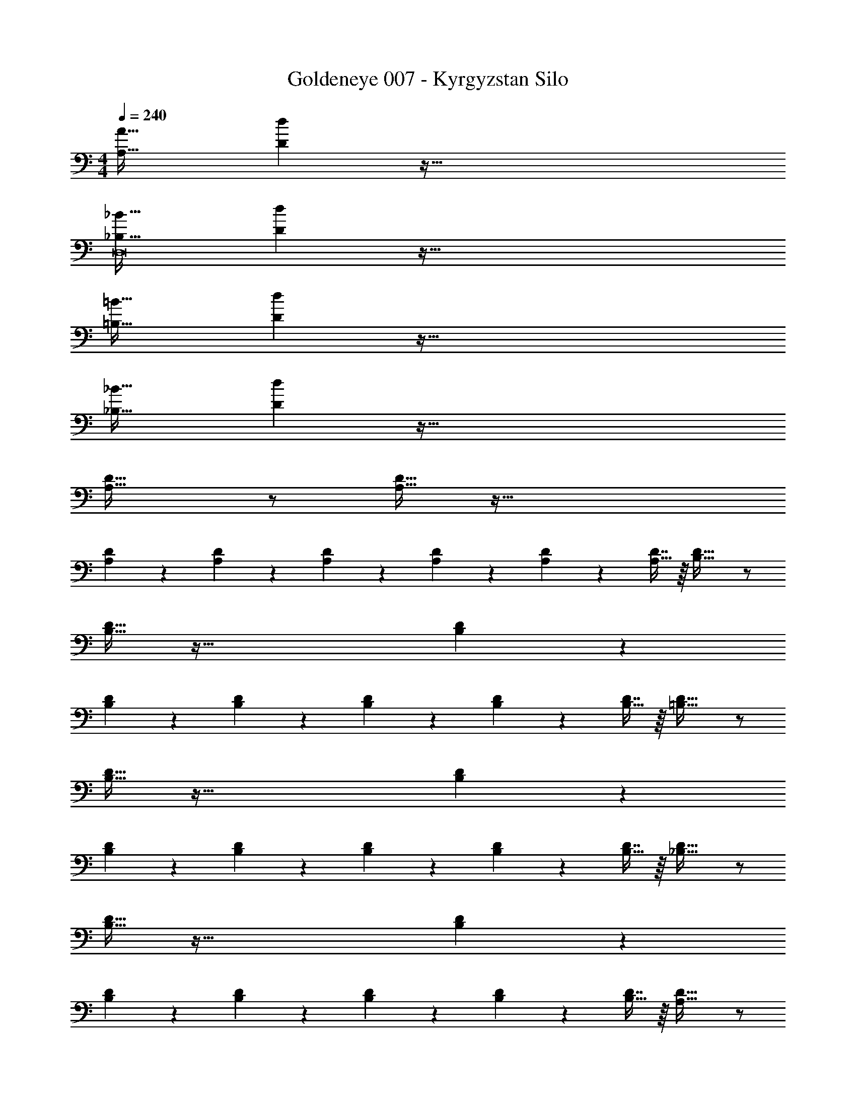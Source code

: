 X: 1
T: Goldeneye 007 - Kyrgyzstan Silo
Z: ABC Generated by Starbound Composer
L: 1/4
M: 4/4
Q: 1/4=240
K: C
[A,33/32A33/32] [Dd] z191/32 
[_B,33/32_B33/32D,8] [Dd] z191/32 
[=B,33/32=B33/32] [Dd] z191/32 
[_B,33/32_B33/32] [Dd] z191/32 
[A,33/32D33/32] z/ [A,15/32D15/32] z97/32 
[A,41/96D41/96] z7/96 [A,41/96D41/96] z7/96 [A,41/96D41/96] z7/96 [A,67/160D67/160] z/20 [A,4/9D4/9] z/18 [D7/16A,17/32] z/16 [B,33/32D33/32] z/ 
[B,15/32D15/32] z97/32 [B,41/96D41/96] z7/96 
[B,41/96D41/96] z7/96 [B,41/96D41/96] z7/96 [B,67/160D67/160] z/20 [B,4/9D4/9] z/18 [D7/16B,17/32] z/16 [=B,33/32D33/32] z/ 
[B,15/32D15/32] z97/32 [B,41/96D41/96] z7/96 
[B,41/96D41/96] z7/96 [B,41/96D41/96] z7/96 [B,67/160D67/160] z/20 [B,4/9D4/9] z/18 [D7/16B,17/32] z/16 [_B,33/32D33/32] z/ 
[B,15/32D15/32] z97/32 [B,41/96D41/96] z7/96 
[B,41/96D41/96] z7/96 [B,41/96D41/96] z7/96 [B,67/160D67/160] z/20 [B,4/9D4/9] z/18 [D7/16B,17/32] z/16 [A,33/32D33/32] z/ 
[A,15/32D15/32] z97/32 [A,41/96D41/96] z7/96 
[A,41/96D41/96] z7/96 [A,41/96D41/96] z7/96 [A,67/160D67/160] z/20 [A,4/9D4/9] z/18 [D7/16A,17/32] z/16 [B,33/32D33/32] z/ 
[B,15/32D15/32] z97/32 [B,41/96D41/96] z7/96 
[B,41/96D41/96] z7/96 [B,41/96D41/96] z7/96 [B,67/160D67/160] z/20 [B,4/9D4/9] z/18 [D7/16B,17/32] z/16 [=B,33/32D33/32] z/ 
[B,15/32D15/32] z97/32 [B,41/96D41/96] z7/96 
[B,41/96D41/96] z7/96 [B,41/96D41/96] z7/96 [B,67/160D67/160] z/20 [B,4/9D4/9] z/18 [D7/16B,17/32] z/16 [_B,33/32D33/32] z/ 
[B,15/32D15/32] z97/32 [B,41/96D41/96] z7/96 
[B,41/96D41/96] z7/96 [B,41/96D41/96] z7/96 [B,67/160D67/160] z/20 [B,4/9D4/9] z/18 [D7/16B,17/32] z/16 [D33/32d33/32A,,8] z223/32 
[B,33/32B33/32_B,,8] [B,B] z31/32 [B,B] z65/32 
[C31/32c31/32] z [D33/32d33/32A,,8] z223/32 
[B,33/32B33/32B,,8] [B,B] z31/32 [B,B] z65/32 
[C31/32c31/32] z [A,33/32D33/32F33/32A33/32] z/ [A,15/32D15/32] z97/32 
[A,41/96D41/96] z7/96 [A,41/96D41/96] z7/96 [A,41/96D41/96] z7/96 [A,67/160D67/160] z/20 [A,4/9D4/9] z/18 [D7/16A,17/32] z/16 [B,33/32D33/32F33/32B33/32] z/ 
[B,15/32D15/32] z97/32 [B,41/96D41/96] z7/96 
[B,41/96D41/96] z7/96 [B,41/96D41/96] z7/96 [B,67/160D67/160] z/20 [B,4/9D4/9] z/18 [D7/16B,17/32] z/16 [=B,33/32D33/32F33/32=B33/32] z/ 
[B,15/32D15/32] z97/32 [B,41/96D41/96] z7/96 
[B,41/96D41/96] z7/96 [B,41/96D41/96] z7/96 [B,67/160D67/160] z/20 [B,4/9D4/9] z/18 [D7/16B,17/32] z/16 [_B,33/32D33/32F33/32_B33/32] z/ 
[B,15/32D15/32] z97/32 [B,41/96D41/96] z7/96 
[B,41/96D41/96] z7/96 [B,41/96D41/96] z7/96 [B,67/160D67/160] z/20 [B,4/9D4/9] z/18 [D7/16B,17/32] z/16 [A,33/32D33/32F33/32A33/32] z/ 
[A,15/32D15/32] z97/32 [A,41/96D41/96] z7/96 
[A,41/96D41/96] z7/96 [A,41/96D41/96] z7/96 [A,67/160D67/160] z/20 [A,4/9D4/9] z/18 [D7/16A,17/32] z/16 [B,33/32D33/32F33/32B33/32] z/ 
[B,15/32D15/32] z97/32 [B,41/96D41/96] z7/96 
[B,41/96D41/96] z7/96 [B,41/96D41/96] z7/96 [B,67/160D67/160] z/20 [B,4/9D4/9] z/18 [D7/16B,17/32] z/16 [=B,33/32D33/32F33/32=B33/32] z/ 
[B,15/32D15/32] z97/32 [B,41/96D41/96] z7/96 
[B,41/96D41/96] z7/96 [B,41/96D41/96] z7/96 [B,67/160D67/160] z/20 [B,4/9D4/9] z/18 [D7/16B,17/32] z/16 [_B,33/32D33/32F33/32_B33/32] z/ 
[B,15/32D15/32] z97/32 [B,41/96D41/96] z7/96 
[B,41/96D41/96] z7/96 [B,41/96D41/96] z7/96 [B,67/160D67/160] z/20 [B,4/9D4/9] z/18 [D7/16B,17/32] z/16 [A,33/32D33/32F33/32A33/32] z/ 
[A,15/32D15/32] z97/32 [A,41/96D41/96] z7/96 
[A,41/96D41/96] z7/96 [A,41/96D41/96] z7/96 [A,67/160D67/160] z/20 [A,4/9D4/9] z/18 [D7/16A,17/32] z/16 [B,33/32D33/32F33/32B33/32] z/ 
[B,15/32D15/32] z97/32 [B,41/96D41/96] z7/96 
[B,41/96D41/96] z7/96 [B,41/96D41/96] z7/96 [B,67/160D67/160] z/20 [B,4/9D4/9] z/18 [D7/16B,17/32] z/16 [=B,33/32D33/32F33/32=B33/32] z/ 
[B,15/32D15/32] z97/32 [B,41/96D41/96] z7/96 
[B,41/96D41/96] z7/96 [B,41/96D41/96] z7/96 [B,67/160D67/160] z/20 [B,4/9D4/9] z/18 [D7/16B,17/32] z/16 [_B,33/32D33/32F33/32_B33/32] z/ 
[B,15/32D15/32] z97/32 [B,41/96D41/96] z7/96 
[B,41/96D41/96] z7/96 [B,41/96D41/96] z7/96 [B,67/160D67/160] z/20 [B,4/9D4/9] z/18 [D7/16B,17/32] z/16 [A,33/32D33/32F33/32A33/32] z/ 
[A,15/32D15/32] z97/32 [A,41/96D41/96] z7/96 
[A,41/96D41/96] z7/96 [A,41/96D41/96] z7/96 [A,67/160D67/160] z/20 [A,4/9D4/9] z/18 [D7/16A,17/32] z/16 [B,33/32D33/32F33/32B33/32] z/ 
[B,15/32D15/32] z97/32 [B,41/96D41/96] z7/96 
[B,41/96D41/96] z7/96 [B,41/96D41/96] z7/96 [B,67/160D67/160] z/20 [B,4/9D4/9] z/18 [D7/16B,17/32] z/16 [=B,33/32D33/32F33/32=B33/32] z/ 
[B,15/32D15/32] z97/32 [B,41/96D41/96] z7/96 
[B,41/96D41/96] z7/96 [B,41/96D41/96] z7/96 [B,67/160D67/160] z/20 [B,4/9D4/9] z/18 [D7/16B,17/32] z/16 [_B,33/32D33/32F33/32_B33/32] z/ 
[B,15/32D15/32] z97/32 [B,41/96D41/96] z7/96 
[B,41/96D41/96] z7/96 [B,41/96D41/96] z7/96 [B,67/160D67/160] z/20 [B,4/9D4/9] z/18 [D7/16B,17/32] z/16 [D33/32F33/32A33/32d33/32] z223/32 
[B,33/32F33/32B33/32] [B,B] z31/32 [B,B] z65/32 
[C31/32c31/32] z [D33/32F33/32A33/32d33/32] z223/32 
[B,33/32F33/32B33/32] [B,B] z31/32 [B,B] z65/32 
[C31/32c31/32] z [D15/32D,15/32] z/16 [D7/16D,7/16] z/16 [D41/96D,41/96] z7/96 [D41/96D,41/96] z7/96 
[D41/96D,41/96] z7/96 [D,67/160D49/96] z/20 [F4/9D,4/9] z/18 [F7/16D,7/16] z/16 [F15/32D,15/32] z/16 [F7/16D,7/16] z/16 [F41/96D,41/96] z7/96 [D,41/96F83/160] z7/96 
[^c41/96D,41/96] z7/96 [c67/160D,67/160] z/20 [c4/9D,4/9] z/18 [D,7/16c17/32] z/16 [=c15/32D,15/32] z/16 [c7/16D,7/16] z/16 [c41/96D,41/96] z7/96 [c41/96D,41/96] z7/96 
[c41/96D,41/96] z7/96 [c67/160D,67/160] z/20 [c4/9D,4/9] z/18 [c7/16D,7/16] z/16 [c15/32D,15/32] z/16 [c7/16D,7/16] z/16 [c41/96D,41/96] z7/96 [D,41/96c83/160] z7/96 
[F41/96D,41/96] z7/96 [F67/160D,67/160] z/20 [F4/9D,4/9] z/18 [D,7/16F17/32] z/16 [^G15/32D,15/32] z/16 [G7/16D,7/16] z/16 [G41/96D,41/96] z7/96 [G41/96D,41/96] z7/96 
[G41/96D,41/96] z7/96 [D,67/160G49/96] z/20 [A4/9D,4/9] z/18 [A7/16D,7/16] z/16 [A15/32D,15/32] z/16 [A7/16D,7/16] z/16 [A41/96D,41/96] z7/96 [A41/96D,41/96] z7/96 
[A41/96D,41/96] z7/96 [A67/160D,67/160] z/20 [A4/9D,4/9] z/18 [A7/16D,7/16] z/16 [A15/32D,15/32] z/16 [A7/16D,7/16] z/16 [A41/96D,41/96] z7/96 [A41/96D,41/96] z7/96 
[A41/96D,41/96] z7/96 [A67/160D,67/160] z/20 [A4/9D,4/9] z/18 [A7/16D,7/16] z/16 [A15/32D,15/32] z/16 [A7/16D,7/16] z/16 [A41/96D,41/96] z7/96 [A41/96D,41/96] z7/96 
[A41/96D,41/96] z7/96 [A67/160D,67/160] z/20 [A4/9D,4/9] z/18 [A7/16D,7/16] z/16 [A15/32D,15/32] z/16 [A7/16D,7/16] z/16 [A41/96D,41/96] z7/96 [A41/96D,41/96] z7/96 
[A41/96D,41/96] z7/96 [A67/160D,67/160] z/20 [A4/9D,4/9] z/18 [D,7/16A17/32] z/16 [F15/32D,15/32] z/16 [F7/16D,7/16] z/16 [F41/96D,41/96] z7/96 [F41/96D,41/96] z7/96 
[F41/96D,41/96] z7/96 [D,67/160F49/96] z/20 [E4/9D,4/9] z/18 [E7/16D,7/16] z/16 [E15/32D,15/32] z/16 [E7/16D,7/16] z/16 [E41/96D,41/96] z7/96 [E41/96D,41/96] z7/96 
[E41/96D,41/96] z7/96 [E67/160D,67/160] z/20 [E4/9D,4/9] z/18 [E7/16D,7/16] z/16 [E15/32D,15/32] z/16 [E7/16D,7/16] z/16 [E41/96D,41/96] z7/96 [E41/96D,41/96] z7/96 
[E41/96D,41/96] z7/96 [E67/160D,67/160] z/20 [E4/9D,4/9] z/18 [D,7/16E17/32] z/16 [D15/32D,15/32] z/16 [D7/16D,7/16] z/16 [D41/96D,41/96] z7/96 [D41/96D,41/96] z7/96 
[D41/96D,41/96] z7/96 [D67/160D,67/160] z/20 [D4/9D,4/9] z/18 [D,7/16D17/32] z/16 [=G15/32D,15/32=B,15/32] z/16 [G7/16D,7/16B,7/16] z/16 [G41/96D,41/96B,41/96] z7/96 [G41/96D,41/96B,41/96] z7/96 
[G41/96D,41/96B,41/96] z7/96 [G67/160D,67/160B,67/160] z/20 [G4/9D,4/9B,4/9] z/18 [G7/16D,7/16B,7/16] z/16 [G15/32D,15/32B,15/32] z/16 [G7/16D,7/16B,7/16] z/16 [G41/96D,41/96B,41/96] z7/96 [G41/96D,41/96B,41/96] z7/96 
[G41/96D,41/96B,41/96] z7/96 [G67/160D,67/160B,67/160] z/20 [G4/9D,4/9B,4/9] z/18 [G7/16D,7/16B,7/16] z/16 [G15/32D,15/32B,15/32] z/16 [G7/16D,7/16B,7/16] z/16 [G41/96D,41/96B,41/96] z7/96 [G41/96D,41/96B,41/96] z7/96 
[G41/96D,41/96B,41/96] z7/96 [G67/160D,67/160B,67/160] z/20 [G4/9D,4/9B,4/9] z/18 [G7/16D,7/16B,7/16] z/16 [G15/32D,15/32B,15/32] z/16 [G7/16D,7/16B,7/16] z/16 [G41/96D,41/96B,41/96] z7/96 [G41/96D,41/96B,41/96] z7/96 
[G41/96D,41/96B,41/96] z7/96 [G67/160D,67/160B,67/160] z/20 [G4/9D,4/9B,4/9] z/18 [D,7/16B,7/16G17/32] z/16 [D15/32D,15/32] z/16 [D7/16D,7/16] z/16 [D41/96D,41/96] z7/96 [D41/96D,41/96] z7/96 
[D41/96D,41/96] z7/96 [D,67/160D49/96] z/20 [F4/9D,4/9] z/18 [F7/16D,7/16] z/16 [F15/32D,15/32] z/16 [F7/16D,7/16] z/16 [F41/96D,41/96] z7/96 [D,41/96F83/160] z7/96 
[^c41/96D,41/96] z7/96 [c67/160D,67/160] z/20 [c4/9D,4/9] z/18 [D,7/16c17/32] z/16 [=c15/32D,15/32] z/16 [c7/16D,7/16] z/16 [c41/96D,41/96] z7/96 [c41/96D,41/96] z7/96 
[c41/96D,41/96] z7/96 [c67/160D,67/160] z/20 [c4/9D,4/9] z/18 [c7/16D,7/16] z/16 [c15/32D,15/32] z/16 [c7/16D,7/16] z/16 [c41/96D,41/96] z7/96 [D,41/96c83/160] z7/96 
[F41/96D,41/96] z7/96 [F67/160D,67/160] z/20 [F4/9D,4/9] z/18 [D,7/16F17/32] z/16 [^G15/32D,15/32] z/16 [G7/16D,7/16] z/16 [G41/96D,41/96] z7/96 [G41/96D,41/96] z7/96 
[G41/96D,41/96] z7/96 [D,67/160G49/96] z/20 [A4/9D,4/9] z/18 [A7/16D,7/16] z/16 [A15/32D,15/32] z/16 [A7/16D,7/16] z/16 [A41/96D,41/96] z7/96 [A41/96D,41/96] z7/96 
[A41/96D,41/96] z7/96 [A67/160D,67/160] z/20 [A4/9D,4/9] z/18 [A7/16D,7/16] z/16 [A15/32D,15/32] z/16 [A7/16D,7/16] z/16 [A41/96D,41/96] z7/96 [A41/96D,41/96] z7/96 
[A41/96D,41/96] z7/96 [A67/160D,67/160] z/20 [A4/9D,4/9] z/18 [A7/16D,7/16] z/16 [A15/32D,15/32] z/16 [A7/16D,7/16] z/16 [A41/96D,41/96] z7/96 [A41/96D,41/96] z7/96 
[A41/96D,41/96] z7/96 [A67/160D,67/160] z/20 [A4/9D,4/9] z/18 [D,7/16A17/32] z/16 [D,15/32D33/32d33/32] z/16 D,7/16 z/16 [D,41/96D9] z7/96 D,41/96 z7/96 
D,41/96 z7/96 D,67/160 z/20 D,4/9 z/18 D,7/16 z/16 D,15/32 z/16 D,7/16 z/16 D,41/96 z7/96 D,41/96 z7/96 
D,41/96 z7/96 D,67/160 z/20 D,4/9 z/18 D,7/16 z/16 D,15/32 z/16 D,7/16 z/16 D,41/96 z7/96 D,41/96 z7/96 
D,41/96 z7/96 D,67/160 z/20 D,4/9 z/18 D,7/16 z/16 [D,15/32F,321/32] z/16 D,7/16 z/16 D,41/96 z7/96 D,41/96 z7/96 
D,41/96 z7/96 D,67/160 z/20 D,4/9 z/18 D,7/16 z/16 D,15/32 z/16 D,7/16 z/16 D,41/96 z7/96 D,41/96 z7/96 
D,41/96 z7/96 D,67/160 z/20 D,4/9 z/18 D,7/16 z/16 D,15/32 z/16 D,7/16 z/16 D,41/96 z7/96 D,41/96 z7/96 
D,41/96 z7/96 D,67/160 z/20 D,4/9 z/18 D,7/16 z/16 D,15/32 z/16 D,7/16 z/16 D,41/96 z7/96 D,41/96 z7/96 
D,41/96 z7/96 D,67/160 z/20 D,4/9 z/18 D,7/16 z/16 D,15/32 z/16 D,7/16 z/16 D,41/96 z7/96 D,41/96 z7/96 
D,41/96 z7/96 D,67/160 z/20 D,4/9 z/18 D,7/16 z/16 D,15/32 z/16 D,7/16 z/16 D,41/96 z7/96 D,41/96 z7/96 
D,41/96 z7/96 D,67/160 z/20 [D,4/9C,65/32] z/18 D,7/16 z/16 D,15/32 z/16 D,7/16 z/16 D,41/96 z7/96 D,41/96 z7/96 
[D,41/96=B,,63/32] z7/96 D,67/160 z/20 D,4/9 z/18 D,7/16 z/16 D,15/32 z/16 D,7/16 z/16 [D,41/96_B,,63/32] z7/96 D,41/96 z7/96 
D,41/96 z7/96 D,67/160 z/20 D,4/9 z/18 D,7/16 z/16 D,15/32 z/16 D,7/16 z/16 D,41/96 z7/96 D,41/96 z7/96 
D,41/96 z7/96 D,67/160 z/20 D,4/9 z/18 D,7/16 z/16 D,15/32 z/16 D,7/16 z/16 D,41/96 z7/96 D,41/96 z7/96 
D,41/96 z7/96 D,67/160 z/20 [D,4/9C,65/32] z/18 D,7/16 z/16 D,15/32 z/16 D,7/16 z/16 D,41/96 z7/96 D,41/96 z7/96 
[D,41/96=B,,63/32] z7/96 D,67/160 z/20 D,4/9 z/18 D,7/16 z/16 D,15/32 z/16 D,7/16 z/16 [D,41/96_B,,63/32] z7/96 D,41/96 z7/96 
D,41/96 z7/96 D,67/160 z/20 D,4/9 z/18 D,7/16 z/16 D,15/32 z/16 D,7/16 z/16 D,41/96 z7/96 D,41/96 z7/96 
D,41/96 z7/96 D,67/160 z/20 D,4/9 z/18 D,7/16 z/16 [D,15/32d'65/32] z/16 D,7/16 z/16 D,41/96 z7/96 D,41/96 z7/96 
D,41/96 z7/96 D,67/160 z/20 [D,4/9c'65/32C,65/32] z/18 D,7/16 z/16 D,15/32 z/16 D,7/16 z/16 D,41/96 z7/96 D,41/96 z7/96 
[D,41/96b63/32=B,,63/32] z7/96 D,67/160 z/20 D,4/9 z/18 D,7/16 z/16 D,15/32 z/16 D,7/16 z/16 [D,41/96_b63/32_B,,63/32] z7/96 D,41/96 z7/96 
D,41/96 z7/96 D,67/160 z/20 D,4/9 z/18 D,7/16 z/16 D,15/32 z/16 D,7/16 z/16 D,41/96 z7/96 D,41/96 z7/96 
D,41/96 z7/96 D,67/160 z/20 D,4/9 z/18 D,7/16 z/16 [D,15/32d'65/32] z/16 D,7/16 z/16 D,41/96 z7/96 D,41/96 z7/96 
D,41/96 z7/96 D,67/160 z/20 [D,4/9c'65/32C,65/32] z/18 D,7/16 z/16 D,15/32 z/16 D,7/16 z/16 D,41/96 z7/96 D,41/96 z7/96 
[D,41/96=b63/32=B,,63/32] z7/96 D,67/160 z/20 D,4/9 z/18 D,7/16 z/16 D,15/32 z/16 D,7/16 z/16 [D,41/96_b63/32_B,,63/32] z7/96 D,41/96 z7/96 
D,41/96 z7/96 D,67/160 z/20 D,4/9 z/18 D,7/16 z/16 D,15/32 z/16 D,7/16 z/16 D,41/96 z7/96 D,41/96 z7/96 
D,41/96 z7/96 D,67/160 z/20 D,4/9 z/18 [z/D,17/32] [_B,33/32B33/32d32e32e'32] z17 
B,,63/32 D,65/32 
E,4 
F,4 
B,63/32 [A,33/32A33/32] [Dd] z191/32 
[B,33/32B33/32D,8] [Dd] z191/32 
[=B,33/32=B33/32] [Dd] z191/32 
[_B,33/32_B33/32] [Dd] z191/32 
[A,33/32D33/32] z/ [A,15/32D15/32] z97/32 
[A,41/96D41/96] z7/96 [A,41/96D41/96] z7/96 [A,41/96D41/96] z7/96 [A,67/160D67/160] z/20 [A,4/9D4/9] z/18 [D7/16A,17/32] z/16 [B,33/32D33/32] z/ 
[B,15/32D15/32] z97/32 [B,41/96D41/96] z7/96 
[B,41/96D41/96] z7/96 [B,41/96D41/96] z7/96 [B,67/160D67/160] z/20 [B,4/9D4/9] z/18 [D7/16B,17/32] z/16 [=B,33/32D33/32] z/ 
[B,15/32D15/32] z97/32 [B,41/96D41/96] z7/96 
[B,41/96D41/96] z7/96 [B,41/96D41/96] z7/96 [B,67/160D67/160] z/20 [B,4/9D4/9] z/18 [D7/16B,17/32] z/16 [_B,33/32D33/32] z/ 
[B,15/32D15/32] z97/32 [B,41/96D41/96] z7/96 
[B,41/96D41/96] z7/96 [B,41/96D41/96] z7/96 [B,67/160D67/160] z/20 [B,4/9D4/9] z/18 [D7/16B,17/32] z/16 [A,33/32D33/32] z/ 
[A,15/32D15/32] z97/32 [A,41/96D41/96] z7/96 
[A,41/96D41/96] z7/96 [A,41/96D41/96] z7/96 [A,67/160D67/160] z/20 [A,4/9D4/9] z/18 [D7/16A,17/32] z/16 [B,33/32D33/32] z/ 
[B,15/32D15/32] z97/32 [B,41/96D41/96] z7/96 
[B,41/96D41/96] z7/96 [B,41/96D41/96] z7/96 [B,67/160D67/160] z/20 [B,4/9D4/9] z/18 [D7/16B,17/32] z/16 [=B,33/32D33/32] z/ 
[B,15/32D15/32] z97/32 [B,41/96D41/96] z7/96 
[B,41/96D41/96] z7/96 [B,41/96D41/96] z7/96 [B,67/160D67/160] z/20 [B,4/9D4/9] z/18 [D7/16B,17/32] z/16 [_B,33/32D33/32] z/ 
[B,15/32D15/32] z97/32 [B,41/96D41/96] z7/96 
[B,41/96D41/96] z7/96 [B,41/96D41/96] z7/96 [B,67/160D67/160] z/20 [B,4/9D4/9] z/18 [D7/16B,17/32] z/16 [D33/32d33/32A,,8] z223/32 
[B,33/32B33/32B,,8] [B,B] z31/32 [B,B] z65/32 
[C31/32c31/32] z [D33/32d33/32A,,8] z223/32 
[B,33/32B33/32B,,8] [B,B] z31/32 [B,B] z65/32 
[C31/32c31/32] z [A,33/32D33/32F33/32A33/32] z/ [A,15/32D15/32] z97/32 
[A,41/96D41/96] z7/96 [A,41/96D41/96] z7/96 [A,41/96D41/96] z7/96 [A,67/160D67/160] z/20 [A,4/9D4/9] z/18 [D7/16A,17/32] z/16 [B,33/32D33/32F33/32B33/32] z/ 
[B,15/32D15/32] z97/32 [B,41/96D41/96] z7/96 
[B,41/96D41/96] z7/96 [B,41/96D41/96] z7/96 [B,67/160D67/160] z/20 [B,4/9D4/9] z/18 [D7/16B,17/32] z/16 [=B,33/32D33/32F33/32=B33/32] z/ 
[B,15/32D15/32] z97/32 [B,41/96D41/96] z7/96 
[B,41/96D41/96] z7/96 [B,41/96D41/96] z7/96 [B,67/160D67/160] z/20 [B,4/9D4/9] z/18 [D7/16B,17/32] z/16 [_B,33/32D33/32F33/32_B33/32] z/ 
[B,15/32D15/32] z97/32 [B,41/96D41/96] z7/96 
[B,41/96D41/96] z7/96 [B,41/96D41/96] z7/96 [B,67/160D67/160] z/20 [B,4/9D4/9] z/18 [D7/16B,17/32] z/16 [A,33/32D33/32F33/32A33/32] z/ 
[A,15/32D15/32] z97/32 [A,41/96D41/96] z7/96 
[A,41/96D41/96] z7/96 [A,41/96D41/96] z7/96 [A,67/160D67/160] z/20 [A,4/9D4/9] z/18 [D7/16A,17/32] z/16 [B,33/32D33/32F33/32B33/32] z/ 
[B,15/32D15/32] z97/32 [B,41/96D41/96] z7/96 
[B,41/96D41/96] z7/96 [B,41/96D41/96] z7/96 [B,67/160D67/160] z/20 [B,4/9D4/9] z/18 [D7/16B,17/32] z/16 [=B,33/32D33/32F33/32=B33/32] z/ 
[B,15/32D15/32] z97/32 [B,41/96D41/96] z7/96 
[B,41/96D41/96] z7/96 [B,41/96D41/96] z7/96 [B,67/160D67/160] z/20 [B,4/9D4/9] z/18 [D7/16B,17/32] z/16 [_B,33/32D33/32F33/32_B33/32] z/ 
[B,15/32D15/32] z97/32 [B,41/96D41/96] z7/96 
[B,41/96D41/96] z7/96 [B,41/96D41/96] z7/96 [B,67/160D67/160] z/20 [B,4/9D4/9] z/18 [D7/16B,17/32] z/16 [A,33/32D33/32F33/32A33/32] z/ 
[A,15/32D15/32] z97/32 [A,41/96D41/96] z7/96 
[A,41/96D41/96] z7/96 [A,41/96D41/96] z7/96 [A,67/160D67/160] z/20 [A,4/9D4/9] z/18 [D7/16A,17/32] z/16 [B,33/32D33/32F33/32B33/32] z/ 
[B,15/32D15/32] z97/32 [B,41/96D41/96] z7/96 
[B,41/96D41/96] z7/96 [B,41/96D41/96] z7/96 [B,67/160D67/160] z/20 [B,4/9D4/9] z/18 [D7/16B,17/32] z/16 [=B,33/32D33/32F33/32=B33/32] z/ 
[B,15/32D15/32] z97/32 [B,41/96D41/96] z7/96 
[B,41/96D41/96] z7/96 [B,41/96D41/96] z7/96 [B,67/160D67/160] z/20 [B,4/9D4/9] z/18 [D7/16B,17/32] z/16 [_B,33/32D33/32F33/32_B33/32] z/ 
[B,15/32D15/32] z97/32 [B,41/96D41/96] z7/96 
[B,41/96D41/96] z7/96 [B,41/96D41/96] z7/96 [B,67/160D67/160] z/20 [B,4/9D4/9] z/18 [D7/16B,17/32] z/16 [A,33/32D33/32F33/32A33/32] z/ 
[A,15/32D15/32] z97/32 [A,41/96D41/96] z7/96 
[A,41/96D41/96] z7/96 [A,41/96D41/96] z7/96 [A,67/160D67/160] z/20 [A,4/9D4/9] z/18 [D7/16A,17/32] z/16 [B,33/32D33/32F33/32B33/32] z/ 
[B,15/32D15/32] z97/32 [B,41/96D41/96] z7/96 
[B,41/96D41/96] z7/96 [B,41/96D41/96] z7/96 [B,67/160D67/160] z/20 [B,4/9D4/9] z/18 [D7/16B,17/32] z/16 [=B,33/32D33/32F33/32=B33/32] z/ 
[B,15/32D15/32] z97/32 [B,41/96D41/96] z7/96 
[B,41/96D41/96] z7/96 [B,41/96D41/96] z7/96 [B,67/160D67/160] z/20 [B,4/9D4/9] z/18 [D7/16B,17/32] z/16 [_B,33/32D33/32F33/32_B33/32] z/ 
[B,15/32D15/32] z97/32 [B,41/96D41/96] z7/96 
[B,41/96D41/96] z7/96 [B,41/96D41/96] z7/96 [B,67/160D67/160] z/20 [B,4/9D4/9] z/18 [D7/16B,17/32] z/16 [D33/32F33/32A33/32d33/32] z223/32 
[B,33/32F33/32B33/32] [B,B] z31/32 [B,B] z65/32 
[C31/32c31/32] z [D33/32F33/32A33/32d33/32] z223/32 
[B,33/32F33/32B33/32] [B,B] z31/32 [B,B] z65/32 
[C31/32c31/32] z [D15/32D,15/32] z/16 [D7/16D,7/16] z/16 [D41/96D,41/96] z7/96 [D41/96D,41/96] z7/96 
[D41/96D,41/96] z7/96 [D,67/160D49/96] z/20 [F4/9D,4/9] z/18 [F7/16D,7/16] z/16 [F15/32D,15/32] z/16 [F7/16D,7/16] z/16 [F41/96D,41/96] z7/96 [D,41/96F83/160] z7/96 
[^c41/96D,41/96] z7/96 [c67/160D,67/160] z/20 [c4/9D,4/9] z/18 [D,7/16c17/32] z/16 [=c15/32D,15/32] z/16 [c7/16D,7/16] z/16 [c41/96D,41/96] z7/96 [c41/96D,41/96] z7/96 
[c41/96D,41/96] z7/96 [c67/160D,67/160] z/20 [c4/9D,4/9] z/18 [c7/16D,7/16] z/16 [c15/32D,15/32] z/16 [c7/16D,7/16] z/16 [c41/96D,41/96] z7/96 [D,41/96c83/160] z7/96 
[F41/96D,41/96] z7/96 [F67/160D,67/160] z/20 [F4/9D,4/9] z/18 [D,7/16F17/32] z/16 [G15/32D,15/32] z/16 [G7/16D,7/16] z/16 [G41/96D,41/96] z7/96 [G41/96D,41/96] z7/96 
[G41/96D,41/96] z7/96 [D,67/160G49/96] z/20 [A4/9D,4/9] z/18 [A7/16D,7/16] z/16 [A15/32D,15/32] z/16 [A7/16D,7/16] z/16 [A41/96D,41/96] z7/96 [A41/96D,41/96] z7/96 
[A41/96D,41/96] z7/96 [A67/160D,67/160] z/20 [A4/9D,4/9] z/18 [A7/16D,7/16] z/16 [A15/32D,15/32] z/16 [A7/16D,7/16] z/16 [A41/96D,41/96] z7/96 [A41/96D,41/96] z7/96 
[A41/96D,41/96] z7/96 [A67/160D,67/160] z/20 [A4/9D,4/9] z/18 [A7/16D,7/16] z/16 [A15/32D,15/32] z/16 [A7/16D,7/16] z/16 [A41/96D,41/96] z7/96 [A41/96D,41/96] z7/96 
[A41/96D,41/96] z7/96 [A67/160D,67/160] z/20 [A4/9D,4/9] z/18 [A7/16D,7/16] z/16 [A15/32D,15/32] z/16 [A7/16D,7/16] z/16 [A41/96D,41/96] z7/96 [A41/96D,41/96] z7/96 
[A41/96D,41/96] z7/96 [A67/160D,67/160] z/20 [A4/9D,4/9] z/18 [D,7/16A17/32] z/16 [F15/32D,15/32] z/16 [F7/16D,7/16] z/16 [F41/96D,41/96] z7/96 [F41/96D,41/96] z7/96 
[F41/96D,41/96] z7/96 [D,67/160F49/96] z/20 [E4/9D,4/9] z/18 [E7/16D,7/16] z/16 [E15/32D,15/32] z/16 [E7/16D,7/16] z/16 [E41/96D,41/96] z7/96 [E41/96D,41/96] z7/96 
[E41/96D,41/96] z7/96 [E67/160D,67/160] z/20 [E4/9D,4/9] z/18 [E7/16D,7/16] z/16 [E15/32D,15/32] z/16 [E7/16D,7/16] z/16 [E41/96D,41/96] z7/96 [E41/96D,41/96] z7/96 
[E41/96D,41/96] z7/96 [E67/160D,67/160] z/20 [E4/9D,4/9] z/18 [D,7/16E17/32] z/16 [D15/32D,15/32] z/16 [D7/16D,7/16] z/16 [D41/96D,41/96] z7/96 [D41/96D,41/96] z7/96 
[D41/96D,41/96] z7/96 [D67/160D,67/160] z/20 [D4/9D,4/9] z/18 [D,7/16D17/32] z/16 [=G15/32D,15/32=B,15/32] z/16 [G7/16D,7/16B,7/16] z/16 [G41/96D,41/96B,41/96] z7/96 [G41/96D,41/96B,41/96] z7/96 
[G41/96D,41/96B,41/96] z7/96 [G67/160D,67/160B,67/160] z/20 [G4/9D,4/9B,4/9] z/18 [G7/16D,7/16B,7/16] z/16 [G15/32D,15/32B,15/32] z/16 [G7/16D,7/16B,7/16] z/16 [G41/96D,41/96B,41/96] z7/96 [G41/96D,41/96B,41/96] z7/96 
[G41/96D,41/96B,41/96] z7/96 [G67/160D,67/160B,67/160] z/20 [G4/9D,4/9B,4/9] z/18 [G7/16D,7/16B,7/16] z/16 [G15/32D,15/32B,15/32] z/16 [G7/16D,7/16B,7/16] z/16 [G41/96D,41/96B,41/96] z7/96 [G41/96D,41/96B,41/96] z7/96 
[G41/96D,41/96B,41/96] z7/96 [G67/160D,67/160B,67/160] z/20 [G4/9D,4/9B,4/9] z/18 [G7/16D,7/16B,7/16] z/16 [G15/32D,15/32B,15/32] z/16 [G7/16D,7/16B,7/16] z/16 [G41/96D,41/96B,41/96] z7/96 [G41/96D,41/96B,41/96] z7/96 
[G41/96D,41/96B,41/96] z7/96 [G67/160D,67/160B,67/160] z/20 [G4/9D,4/9B,4/9] z/18 [D,7/16B,7/16G17/32] z/16 [D15/32D,15/32] z/16 [D7/16D,7/16] z/16 [D41/96D,41/96] z7/96 [D41/96D,41/96] z7/96 
[D41/96D,41/96] z7/96 [D,67/160D49/96] z/20 [F4/9D,4/9] z/18 [F7/16D,7/16] z/16 [F15/32D,15/32] z/16 [F7/16D,7/16] z/16 [F41/96D,41/96] z7/96 [D,41/96F83/160] z7/96 
[^c41/96D,41/96] z7/96 [c67/160D,67/160] z/20 [c4/9D,4/9] z/18 [D,7/16c17/32] z/16 [=c15/32D,15/32] z/16 [c7/16D,7/16] z/16 [c41/96D,41/96] z7/96 [c41/96D,41/96] z7/96 
[c41/96D,41/96] z7/96 [c67/160D,67/160] z/20 [c4/9D,4/9] z/18 [c7/16D,7/16] z/16 [c15/32D,15/32] z/16 [c7/16D,7/16] z/16 [c41/96D,41/96] z7/96 [D,41/96c83/160] z7/96 
[F41/96D,41/96] z7/96 [F67/160D,67/160] z/20 [F4/9D,4/9] z/18 [D,7/16F17/32] z/16 [^G15/32D,15/32] z/16 [G7/16D,7/16] z/16 [G41/96D,41/96] z7/96 [G41/96D,41/96] z7/96 
[G41/96D,41/96] z7/96 [D,67/160G49/96] z/20 [A4/9D,4/9] z/18 [A7/16D,7/16] z/16 [A15/32D,15/32] z/16 [A7/16D,7/16] z/16 [A41/96D,41/96] z7/96 [A41/96D,41/96] z7/96 
[A41/96D,41/96] z7/96 [A67/160D,67/160] z/20 [A4/9D,4/9] z/18 [A7/16D,7/16] z/16 [A15/32D,15/32] z/16 [A7/16D,7/16] z/16 [A41/96D,41/96] z7/96 [A41/96D,41/96] z7/96 
[A41/96D,41/96] z7/96 [A67/160D,67/160] z/20 [A4/9D,4/9] z/18 [A7/16D,7/16] z/16 [A15/32D,15/32] z/16 [A7/16D,7/16] z/16 [A41/96D,41/96] z7/96 [A41/96D,41/96] z7/96 
[A41/96D,41/96] z7/96 [A67/160D,67/160] z/20 [A4/9D,4/9] z/18 [D,7/16A17/32] z/16 [D,15/32D33/32d33/32] z/16 D,7/16 z/16 [D,41/96D9] z7/96 D,41/96 z7/96 
D,41/96 z7/96 D,67/160 z/20 D,4/9 z/18 D,7/16 z/16 D,15/32 z/16 D,7/16 z/16 D,41/96 z7/96 D,41/96 z7/96 
D,41/96 z7/96 D,67/160 z/20 D,4/9 z/18 D,7/16 z/16 D,15/32 z/16 D,7/16 z/16 D,41/96 z7/96 D,41/96 z7/96 
D,41/96 z7/96 D,67/160 z/20 D,4/9 z/18 D,7/16 z/16 [D,15/32F,321/32] z/16 D,7/16 z/16 D,41/96 z7/96 D,41/96 z7/96 
D,41/96 z7/96 D,67/160 z/20 D,4/9 z/18 D,7/16 z/16 D,15/32 z/16 D,7/16 z/16 D,41/96 z7/96 D,41/96 z7/96 
D,41/96 z7/96 D,67/160 z/20 D,4/9 z/18 D,7/16 z/16 D,15/32 z/16 D,7/16 z/16 D,41/96 z7/96 D,41/96 z7/96 
D,41/96 z7/96 D,67/160 z/20 D,4/9 z/18 D,7/16 z/16 D,15/32 z/16 D,7/16 z/16 D,41/96 z7/96 D,41/96 z7/96 
D,41/96 z7/96 D,67/160 z/20 D,4/9 z/18 D,7/16 z/16 D,15/32 z/16 D,7/16 z/16 D,41/96 z7/96 D,41/96 z7/96 
D,41/96 z7/96 D,67/160 z/20 D,4/9 z/18 D,7/16 z/16 D,15/32 z/16 D,7/16 z/16 D,41/96 z7/96 D,41/96 z7/96 
D,41/96 z7/96 D,67/160 z/20 [D,4/9C,65/32] z/18 D,7/16 z/16 D,15/32 z/16 D,7/16 z/16 D,41/96 z7/96 D,41/96 z7/96 
[D,41/96=B,,63/32] z7/96 D,67/160 z/20 D,4/9 z/18 D,7/16 z/16 D,15/32 z/16 D,7/16 z/16 [D,41/96_B,,63/32] z7/96 D,41/96 z7/96 
D,41/96 z7/96 D,67/160 z/20 D,4/9 z/18 D,7/16 z/16 D,15/32 z/16 D,7/16 z/16 D,41/96 z7/96 D,41/96 z7/96 
D,41/96 z7/96 D,67/160 z/20 D,4/9 z/18 D,7/16 z/16 D,15/32 z/16 D,7/16 z/16 D,41/96 z7/96 D,41/96 z7/96 
D,41/96 z7/96 D,67/160 z/20 [D,4/9C,65/32] z/18 D,7/16 z/16 D,15/32 z/16 D,7/16 z/16 D,41/96 z7/96 D,41/96 z7/96 
[D,41/96=B,,63/32] z7/96 D,67/160 z/20 D,4/9 z/18 D,7/16 z/16 D,15/32 z/16 D,7/16 z/16 [D,41/96_B,,63/32] z7/96 D,41/96 z7/96 
D,41/96 z7/96 D,67/160 z/20 D,4/9 z/18 D,7/16 z/16 D,15/32 z/16 D,7/16 z/16 D,41/96 z7/96 D,41/96 z7/96 
D,41/96 z7/96 D,67/160 z/20 D,4/9 z/18 D,7/16 z/16 [D,15/32d'65/32] z/16 D,7/16 z/16 D,41/96 z7/96 D,41/96 z7/96 
D,41/96 z7/96 D,67/160 z/20 [D,4/9c'65/32C,65/32] z/18 D,7/16 z/16 D,15/32 z/16 D,7/16 z/16 D,41/96 z7/96 D,41/96 z7/96 
[D,41/96=b63/32=B,,63/32] z7/96 D,67/160 z/20 D,4/9 z/18 D,7/16 z/16 D,15/32 z/16 D,7/16 z/16 [D,41/96_b63/32_B,,63/32] z7/96 D,41/96 z7/96 
D,41/96 z7/96 D,67/160 z/20 D,4/9 z/18 D,7/16 z/16 D,15/32 z/16 D,7/16 z/16 D,41/96 z7/96 D,41/96 z7/96 
D,41/96 z7/96 D,67/160 z/20 D,4/9 z/18 D,7/16 z/16 [D,15/32d'65/32] z/16 D,7/16 z/16 D,41/96 z7/96 D,41/96 z7/96 
D,41/96 z7/96 D,67/160 z/20 [D,4/9c'65/32C,65/32] z/18 D,7/16 z/16 D,15/32 z/16 D,7/16 z/16 D,41/96 z7/96 D,41/96 z7/96 
[D,41/96=b63/32=B,,63/32] z7/96 D,67/160 z/20 D,4/9 z/18 D,7/16 z/16 D,15/32 z/16 D,7/16 z/16 [D,41/96_b63/32_B,,63/32] z7/96 D,41/96 z7/96 
D,41/96 z7/96 D,67/160 z/20 D,4/9 z/18 D,7/16 z/16 D,15/32 z/16 D,7/16 z/16 D,41/96 z7/96 D,41/96 z7/96 
D,41/96 z7/96 D,67/160 z/20 D,4/9 z/18 [z/D,17/32] [_B,33/32B33/32d32e32e'32] z17 
B,,63/32 D,65/32 
E,4 
F,4 
B,63/32 
